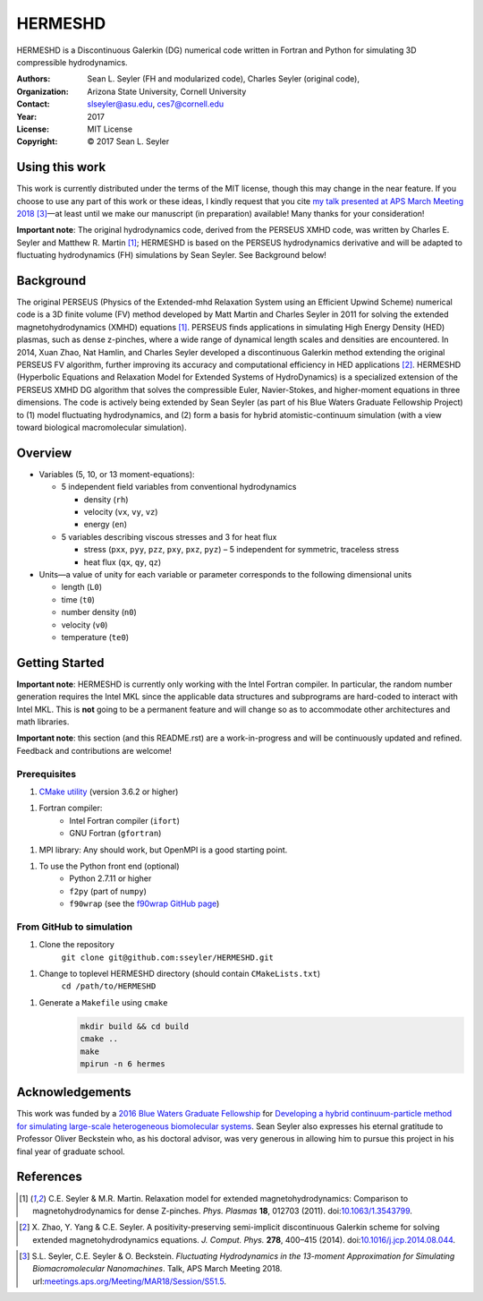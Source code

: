 ======================
HERMESHD
======================

HERMESHD is a Discontinuous Galerkin (DG) numerical code written in Fortran and Python for simulating 3D compressible hydrodynamics.

:Authors:      Sean L. Seyler (FH and modularized code), Charles Seyler (original code),
:Organization: Arizona State University, Cornell University
:Contact:      slseyler@asu.edu, ces7@cornell.edu
:Year:         2017
:License:      MIT License
:Copyright:    © 2017 Sean L. Seyler

----------------
Using this work
----------------

This work is currently distributed under the terms of the MIT license, though this may change in the near feature. If you choose to use any part of this work or these ideas, I kindly request that you cite `my talk presented at APS March Meeting 2018`_ [3]_—at least until we make our manuscript (in preparation) available! Many thanks for your consideration!

**Important note**: The original hydrodynamics code, derived from the PERSEUS XMHD code, was written by Charles E. Seyler and Matthew R. Martin [1]_; HERMESHD is based on the PERSEUS hydrodynamics derivative and will be adapted to fluctuating hydrodynamics (FH) simulations by Sean Seyler. See Background below!

-----------
Background
-----------

The original PERSEUS (Physics of the Extended-mhd Relaxation System using an Efficient Upwind Scheme) numerical code is a 3D finite volume (FV) method developed by Matt Martin and Charles Seyler in 2011 for solving the extended magnetohydrodynamics (XMHD) equations [1]_. PERSEUS finds applications in simulating High Energy Density (HED) plasmas, such as dense z-pinches, where a wide range of dynamical length scales and densities are encountered. In 2014, Xuan Zhao, Nat Hamlin, and Charles Seyler developed a discontinuous Galerkin method extending the original PERSEUS FV algorithm, further improving its accuracy and computational efficiency in HED applications [2]_. HERMESHD (Hyperbolic Equations and Relaxation Model for Extended Systems of HydroDynamics) is a specialized extension of the PERSEUS XMHD DG algorithm that solves the compressible Euler, Navier-Stokes, and higher-moment equations in three dimensions. The code is actively being extended by Sean Seyler (as part of his Blue Waters Graduate Fellowship Project) to (1) model fluctuating hydrodynamics, and (2) form a basis for hybrid atomistic-continuum simulation (with a view toward biological macromolecular simulation).


---------
Overview
---------

* Variables (5, 10, or 13 moment-equations):

  * 5 independent field variables from conventional hydrodynamics

    * density (``rh``)
    * velocity (``vx``, ``vy``, ``vz``)
    * energy (``en``)

  * 5 variables describing viscous stresses and 3 for heat flux

    * stress (``pxx``, ``pyy``, ``pzz``, ``pxy``, ``pxz``, ``pyz``) – 5 independent for symmetric, traceless stress
    * heat flux (``qx``, ``qy``, ``qz``)

* Units—a value of unity for each variable or parameter corresponds to the following dimensional units

  * length (``L0``)
  * time (``t0``)
  * number density (``n0``)
  * velocity (``v0``)
  * temperature (``te0``)



----------------
Getting Started
----------------

**Important note**: HERMESHD is currently only working with the Intel Fortran compiler. In particular, the random number generation requires the Intel MKL since the applicable data structures and subprograms are hard-coded to interact with Intel MKL. This is **not** going to be a permanent feature and will change so as to accommodate other architectures and math libraries.

**Important note**: this section (and this README.rst) are a work-in-progress and will be continuously updated and refined. Feedback and contributions are welcome!

Prerequisites
==============

1. `CMake utility`_ (version 3.6.2 or higher)

1. Fortran compiler:
    *  Intel Fortran compiler (``ifort``)
    *  GNU Fortran (``gfortran``)

1. MPI library: Any should work, but OpenMPI is a good starting point.

1. To use the Python front end (optional)
    *  Python 2.7.11 or higher
    *  ``f2py`` (part of ``numpy``)
    *  ``f90wrap`` (see the `f90wrap GitHub page`_)


From GitHub to simulation
==========================

1. Clone the repository
    ``git clone git@github.com:sseyler/HERMESHD.git``

1. Change to toplevel HERMESHD directory (should contain ``CMakeLists.txt``)
    ``cd /path/to/HERMESHD``

1. Generate a ``Makefile`` using ``cmake``
    .. code-block:: console

        mkdir build && cd build
        cmake ..
        make
        mpirun -n 6 hermes


-----------------
Acknowledgements
-----------------

This work was funded by a `2016 Blue Waters Graduate Fellowship`_ for `Developing a hybrid continuum-particle method for simulating large-scale heterogeneous biomolecular systems`_. Sean Seyler also expresses his eternal gratitude to Professor Oliver Beckstein who, as his doctoral advisor, was very generous in allowing him to pursue this project in his final year of graduate school.

-----------
References
-----------

.. Articles
.. --------

.. [1] C.E. Seyler & M.R. Martin.
   Relaxation model for extended magnetohydrodynamics: Comparison
   to magnetohydrodynamics for dense Z-pinches. *Phys. Plasmas* **18**,
   012703 (2011). doi:`10.1063/1.3543799`_.

.. _`10.1063/1.3543799`: http://dx.doi.org/10.1063/1.3543799

.. [2] X. Zhao, Y. Yang & C.E. Seyler.
   A positivity-preserving semi-implicit discontinuous Galerkin scheme
   for solving extended magnetohydrodynamics equations. *J. Comput. Phys.*
   **278**, 400–415 (2014). doi:`10.1016/j.jcp.2014.08.044`_.

.. _`10.1016/j.jcp.2014.08.044`: http://dx.doi.org/10.1016/j.jcp.2014.08.044

.. [3] S.L. Seyler, C.E. Seyler & O. Beckstein.
    *Fluctuating Hydrodynamics in the 13-moment Approximation for
    Simulating Biomacromolecular Nanomachines*. Talk, APS March Meeting 2018.
    url:`meetings.aps.org/Meeting/MAR18/Session/S51.5`_.

.. _`meetings.aps.org/Meeting/MAR18/Session/S51.5`: https://meetings.aps.org/Meeting/MAR18/Session/S51.5

.. _`2016 Blue Waters Graduate Fellowship`: https://bluewaters.ncsa.illinois.edu/fellowships/2016

.. _`Developing a hybrid continuum-particle method for simulating large-scale heterogeneous biomolecular systems`: https://bluewaters.ncsa.illinois.edu/science-teams?page=detail&psn=bafh

.. _`my talk presented at APS March Meeting 2018`: https://meetings.aps.org/Meeting/MAR18/Session/S51.5

.. _`CMake utility`: https://cmake.org/

.. _`f90wrap GitHub page`: https://github.com/jameskermode/f90wrap
